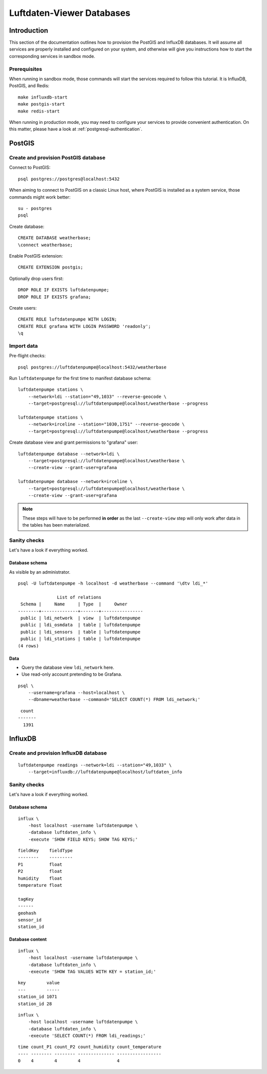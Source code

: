 .. highlight:: bash

##########################
Luftdaten-Viewer Databases
##########################


************
Introduction
************

This section of the documentation outlines how to provision the PostGIS and
InfluxDB databases. It will assume all services are properly installed and
configured on your system, and otherwise will give you instructions how to
start the corresponding services in sandbox mode.

Prerequisites
=============

When running in sandbox mode, those commands will start the services required
to follow this tutorial. It is InfluxDB, PostGIS, and Redis::

    make influxdb-start
    make postgis-start
    make redis-start

When running in production mode, you may need to configure your services to
provide convenient authentication. On this matter, please have a look at
:ref:`postgresql-authentication`.


*******
PostGIS
*******

Create and provision PostGIS database
=====================================

Connect to PostGIS::

    psql postgres://postgres@localhost:5432

When aiming to connect to PostGIS on a classic Linux host, where PostGIS is
installed as a system service, those commands might work better::

    su - postgres
    psql

Create database::

    CREATE DATABASE weatherbase;
    \connect weatherbase;

Enable PostGIS extension::

    CREATE EXTENSION postgis;

Optionally drop users first::

    DROP ROLE IF EXISTS luftdatenpumpe;
    DROP ROLE IF EXISTS grafana;

Create users::

    CREATE ROLE luftdatenpumpe WITH LOGIN;
    CREATE ROLE grafana WITH LOGIN PASSWORD 'readonly';
    \q


Import data
===========

Pre-flight checks::

    psql postgres://luftdatenpumpe@localhost:5432/weatherbase

Run ``luftdatenpumpe`` for the first time to manifest database schema::

    luftdatenpumpe stations \
        --network=ldi --station="49,1033" --reverse-geocode \
        --target=postgresql://luftdatenpumpe@localhost/weatherbase --progress

    luftdatenpumpe stations \
        --network=irceline --station="1030,1751" --reverse-geocode \
        --target=postgresql://luftdatenpumpe@localhost/weatherbase --progress

Create database view and grant permissions to "grafana" user::

    luftdatenpumpe database --network=ldi \
        --target=postgresql://luftdatenpumpe@localhost/weatherbase \
        --create-view --grant-user=grafana

    luftdatenpumpe database --network=irceline \
        --target=postgresql://luftdatenpumpe@localhost/weatherbase \
        --create-view --grant-user=grafana

.. note::

    These steps will have to be performed **in order** as the last ``--create-view``
    step will only work after data in the tables has been materialized.


Sanity checks
=============
Let's have a look if everything worked.


Database schema
---------------
As visible by an administrator.
::

    psql -U luftdatenpumpe -h localhost -d weatherbase --command '\dtv ldi_*'

                   List of relations
     Schema |     Name     | Type  |     Owner
    --------+--------------+-------+----------------
     public | ldi_network  | view  | luftdatenpumpe
     public | ldi_osmdata  | table | luftdatenpumpe
     public | ldi_sensors  | table | luftdatenpumpe
     public | ldi_stations | table | luftdatenpumpe
    (4 rows)

Data
----
- Query the database view ``ldi_network`` here.
- Use read-only account pretending to be Grafana.

::

    psql \
        --username=grafana --host=localhost \
        --dbname=weatherbase --command='SELECT COUNT(*) FROM ldi_network;'

::

     count
    -------
      1391


********
InfluxDB
********

Create and provision InfluxDB database
======================================
::

    luftdatenpumpe readings --network=ldi --station="49,1033" \
        --target=influxdb://luftdatenpumpe@localhost/luftdaten_info


Sanity checks
=============
Let's have a look if everything worked.

Database schema
---------------
::

    influx \
        -host localhost -username luftdatenpumpe \
        -database luftdaten_info \
        -execute 'SHOW FIELD KEYS; SHOW TAG KEYS;'

::

    fieldKey    fieldType
    --------    ---------
    P1          float
    P2          float
    humidity    float
    temperature float

    tagKey
    ------
    geohash
    sensor_id
    station_id

Database content
----------------
::

    influx \
        -host localhost -username luftdatenpumpe \
        -database luftdaten_info \
        -execute 'SHOW TAG VALUES WITH KEY = station_id;'

::

    key        value
    ---        -----
    station_id 1071
    station_id 28

::

    influx \
        -host localhost -username luftdatenpumpe \
        -database luftdaten_info \
        -execute 'SELECT COUNT(*) FROM ldi_readings;'

::

    time count_P1 count_P2 count_humidity count_temperature
    ---- -------- -------- -------------- -----------------
    0    4        4        4              4
